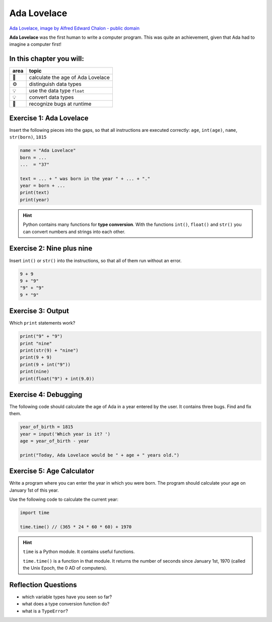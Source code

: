Ada Lovelace
============

.. figure:: ada.jpg
   :alt: Ada Lovelace

`Ada Lovelace, image by Alfred Edward Chalon - public
domain <https://commons.wikimedia.org/w/index.php?curid=25519820>`__

**Ada Lovelace** was the first human to write a computer program.
This was quite an achievement, given that Ada had to imagine a computer first!


In this chapter you will:
-------------------------

==== =================================
area topic
==== =================================
🚀   calculate the age of Ada Lovelace
⚙    distinguish data types
💡    use the data type ``float``
💡    convert data types
🐞    recognize bugs at runtime
==== =================================


Exercise 1: Ada Lovelace
------------------------

Insert the following pieces into the gaps, so that all instructions are
executed correctly: ``age``, ``int(age)``, ``name``, ``str(born)``,
``1815``

.. code:: python3

   name = "Ada Lovelace"
   born = ...
   ...  = "37"

   text = ... + " was born in the year " + ... + "."
   year = born + ...
   print(text)
   print(year)

.. hint::

   Python contains many functions for **type conversion**.
   With the functions ``int()``, ``float()`` and ``str()`` you can convert
   numbers and strings into each other.


Exercise 2: Nine plus nine
--------------------------

Insert ``int()`` or ``str()`` into the instructions,
so that all of them run without an error.

.. code:: python3

   9 + 9
   9 + "9"
   "9" + "9"
   9 * "9"


Exercise 3: Output
------------------

Which ``print`` statements work?

.. code:: python3

   print("9" + "9")
   print "nine"
   print(str(9) + "nine")
   print(9 + 9)
   print(9 + int("9"))
   print(nine)
   print(float("9") + int(9.0))


Exercise 4: Debugging
---------------------

The following code should calculate the age of Ada in a year entered by
the user. It contains three bugs. Find and fix them.

.. code:: python3

   year_of_birth = 1815
   year = input('Which year is it? ')
   age = year_of_birth - year

   print("Today, Ada Lovelace would be " + age + " years old.")    


Exercise 5: Age Calculator
--------------------------

Write a program where you can enter the year in which you were born.
The program should calculate your age on January 1st of this year.

Use the following code to calculate the current year:

.. code:: python3

   import time

   time.time() // (365 * 24 * 60 * 60) + 1970

.. hint::

   ``time`` is a Python module. It contains useful functions.

   ``time.time()`` is a function in that module.
   It returns the number of seconds since January 1st, 1970
   (called the Unix Epoch, the 0 AD of computers).


Reflection Questions
--------------------

* which variable types have you seen so far?
* what does a type conversion function do?
* what is a ``TypeError``?

